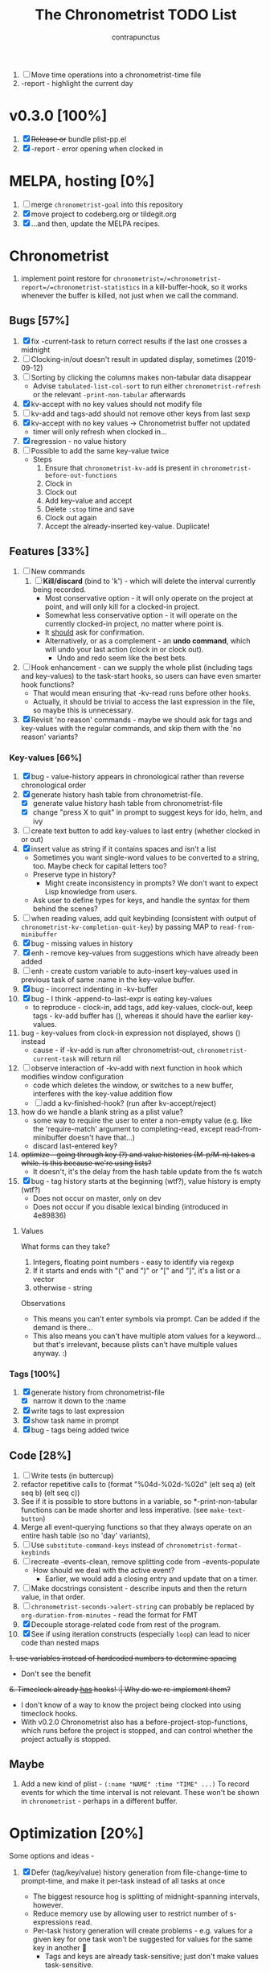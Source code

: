 #+TITLE: The Chronometrist TODO List
#+AUTHOR: contrapunctus

1. [-] Move time operations into a chronometrist-time file
2. -report - highlight the current day

* v0.3.0 [100%]
  1. [X] +Release or+ bundle plist-pp.el
  2. [X] -report - error opening when clocked in
* MELPA, hosting [0%]
1. [ ] merge =chronometrist-goal= into this repository
2. [X] move project to codeberg.org or tildegit.org
3. [X] ...and then, update the MELPA recipes.
* Chronometrist
1. implement point restore for =chronometrist=/=chronometrist-report=/=chronometrist-statistics= in a kill-buffer-hook, so it works whenever the buffer is killed, not just when we call the command.

** Bugs [57%]
   1. [X] fix -current-task to return correct results if the last one crosses a midnight
   2. [ ] Clocking-in/out doesn't result in updated display, sometimes (2019-09-12)
   3. [ ] Sorting by clicking the columns makes non-tabular data disappear
      * Advise ~tabulated-list-col-sort~ to run either ~chronometrist-refresh~ or the relevant ~-print-non-tabular~ afterwards
   4. [X] kv-accept with no key values should not modify file
   5. [ ] kv-add and tags-add should not remove other keys from last sexp
   6. [X] kv-accept with no key values -> Chronometrist buffer not updated
      * timer will only refresh when clocked in...
   7. [X] regression - no value history
   8. [ ] Possible to add the same key-value twice
      * Steps
        1. Ensure that =chronometrist-kv-add= is present in =chronometrist-before-out-functions=
        2. Clock in
        3. Clock out
        4. Add key-value and accept
        5. Delete =:stop= time and save
        6. Clock out again
        7. Accept the already-inserted key-value. Duplicate!
** Features [33%]
   1. [ ] New commands
      1. [ ] *Kill/discard* (bind to 'k') - which will delete the interval currently being recorded.
         - Most conservative option - it will only operate on the project at point, and will only kill for a clocked-in project.
         - Somewhat less conservative option - it will operate on the currently clocked-in project, no matter where point is.
         - It _should_ ask for confirmation.
         - Alternatively, or as a complement - an *undo command*, which will undo your last action (clock in or clock out).
           - Undo and redo seem like the best bets.
   2. [ ] Hook enhancement - can we supply the whole plist (including tags and key-values) to the task-start hooks, so users can have even smarter hook functions?
      * That would mean ensuring that -kv-read runs before other hooks.
      * Actually, it should be trivial to access the last expression in the file, so maybe this is unnecessary.
   3. [X] Revisit 'no reason' commands - maybe we should ask for tags and key-values with the regular commands, and skip them with the 'no reason' variants?
*** Key-values [66%]
    1. [X] bug - value-history appears in chronological rather than reverse chronological order
    2. [X] generate history hash table from chronometrist-file.
       * [X] generate value history hash table from chronometrist-file
       * [X] change "press X to quit" in prompt to suggest keys for ido, helm, and ivy
    3. [ ] create text button to add key-values to last entry (whether clocked in or out)
    4. [X] insert value as string if it contains spaces and isn't a list
       * Sometimes you want single-word values to be converted to a string, too. Maybe check for capital letters too?
       * Preserve type in history?
         * Might create inconsistency in prompts? We don't want to expect Lisp knowledge from users.
       * Ask user to define types for keys, and handle the syntax for them behind the scenes?
    5. [ ] when reading values, add quit keybinding (consistent with output of ~chronometrist-kv-completion-quit-key~) by passing MAP to ~read-from-minibuffer~
    6. [X] bug - missing values in history
    7. [X] enh - remove key-values from suggestions which have already been added
    8. [ ] enh - create custom variable to auto-insert key-values used in previous task of same :name in the key-value buffer.
    9. [X] bug - incorrect indenting in -kv-buffer
    10. [X] bug - I think -append-to-last-expr is eating key-values
        * to reproduce - clock-in, add tags, add key-values, clock-out, keep tags - kv-add buffer has (), whereas it should have the earlier key-values.
    11. bug - key-values from clock-in expression not displayed, shows () instead
        * cause - if -kv-add is run after chronometrist-out, ~chronometrist-current-task~ will return nil
    12. [ ] observe interaction of -kv-add with next function in hook which modifies window configuration
        * code which deletes the window, or switches to a new buffer, interferes with the key-value addition flow
        * [ ] add a kv-finished-hook? (run after kv-accept/reject)
    13. how do we handle a blank string as a plist value?
        * some way to require the user to enter a non-empty value (e.g. like the 'require-match' argument to completing-read, except read-from-minibuffer doesn't have that...)
        * discard last-entered key?
    14. +optimize - going through key (?) and value histories (M-p/M-n) takes a while. Is this because we're using lists?+
        * It doesn't, it's the delay from the hash table update from the fs watch
    15. [X] bug - tag history starts at the beginning (wtf?), value history is empty (wtf?)
        * Does not occur on master, only on dev
        * Does not occur if you disable lexical binding (introduced in 4e89836)
**** Values
     What forms can they take?
     1. Integers, floating point numbers - easy to identify via regexp
     2. If it starts and ends with "(" and ")" or "[" and "]", it's a list or a vector
     3. otherwise - string

     Observations
     * This means you can't enter symbols via prompt. Can be added if the demand is there...
     * This also means you can't have multiple atom values for a keyword...but that's irrelevant, because plists can't have multiple values anyway. :)

*** Tags [100%]
    1. [X] generate history from chronometrist-file
       * [X] narrow it down to the :name
    2. [X] write tags to last expression
    3. [X] show task name in prompt
    4. [X] bug - tags being added twice

** Code [28%]
   1. [-] Write tests (in buttercup)
   2. refactor repetitive calls to (format "%04d-%02d-%02d" (elt seq a) (elt seq b) (elt seq c))
   3. See if it is possible to store buttons in a variable, so *-print-non-tabular functions can be made shorter and less imperative. (see ~make-text-button~)
   4. Merge all event-querying functions so that they always operate on an entire hash table (so no 'day' variants),
   5. [ ] Use ~substitute-command-keys~ instead of ~chronometrist-format-keybinds~
   6. [ ] recreate -events-clean, remove splitting code from -events-populate
      * How should we deal with the active event?
        * Earlier, we would add a closing entry and update that on a timer.
   7. [ ] Make docstrings consistent - describe inputs and then the return value, in that order.
   8. [ ] ~chronometrist-seconds->alert-string~ can probably be replaced by ~org-duration-from-minutes~ - read the format for FMT
   9. [X] Decouple storage-related code from rest of the program.
   10. [X] See if using iteration constructs (especially ~loop~) can lead to nicer code than nested maps
   +1. use variables instead of hardcoded numbers to determine spacing+
      * Don't see the benefit
   +6. Timeclock already _has_ hooks! :| Why do we re-implement them?+
      - I don't know of a way to know the project being clocked into using timeclock hooks.
      - With v0.2.0 Chronometrist also has a before-project-stop-functions, which runs before the project is stopped, and can control whether the project actually is stopped.

** Maybe
1. Add a new kind of plist - =(:name "NAME" :time "TIME" ...)=
   To record events for which the time interval is not relevant. These won't be shown in =chronometrist= - perhaps in a different buffer.
* Optimization [20%]
Some options and ideas -
1. [X] Defer (tag/key/value) history generation from file-change-time to prompt-time, and make it per-task instead of all tasks at once
   * The biggest resource hog is splitting of midnight-spanning intervals, however.
   * Reduce memory use by allowing user to restrict number of s-expressions read.
   * Per-task history generation will create problems - e.g. values for a given key for one task won't be suggested for values for the same key in another 🤦
     + Tags and keys are already task-sensitive; just don't make values task-sensitive.
2. [X] Compare partial hashes of file to know what has changed - only update memory when necessary.
3. [ ] In-memory cache - don't store entire file into memory; instead, split midnight-spanning intervals just for the requested data.
   * Will increase load time for each forward/backward command in =chronometrist-report= and =chronometrist-statistics=
   * Will reduce memory used by =chronometrist-events=.
     + Further reductions can take place, if we automatically discard cache entries past a certain limit. (perhaps excluding data for the current day, week, or month)
4. [ ] Mix of 2 and 3 - in-memory cache with partial updates
5. [ ] Split and save midnight-spanning intervals to disk - remove the need for an in-memory version of data with split midnight-spanning intervals.
   * Least memory use?
   * Might make the file harder for a user to edit.
6. [ ] Save timestamps as UNIX epoch time.
   * Will (probably) greatly speed up time parsing and interval splitting.
   * Will greatly impede human editing of the file, too. 🤔
     + An editing UI could help - pretty sure every timestamp edit I've ever made has been for the last interval, or at most an interval in today's data.
       - The editing UI could have commands for next/previous interval; one could also have a command which, in the file, opens the plist at point for editing.
7. [ ] Use an SQL database instead of a text file. Assuming SQL can
   1. find the difference between ISO-8601 timestamps
   2. compare ISO-8601 timestamps, and
   3. do 1 and 2 faster than Elisp.
8. [ ] Change data structure - instead of storing each plist as-is, split each into two, one with the =:start= and one with the =:end=. Now we have the elegance of the one-plist-is-a-complete-interval schema in the file, and the ease and speed of detection of midnight spanning intervals in memory.

   So this
   : (:name "Task" ... :start "<timestamp>" :stop "<timestamp>")
   is stored in hash table values as
   #+BEGIN_SRC
   ((:name "Task" ... :start "<timestamp>")
    (:stop "<timestamp>")
    ...)
   #+END_SRC
9. [ ] Change file timestamp format to =("<iso-date>" "<iso-time>")=
10. [ ] Change file schema to be date-aware -
    #+BEGIN_SRC emacs-lisp
(:date "YYYY-MM-DD"
       (:name "task 1"
              ...
              :start "HH:MM:SSZ"
              :stop "HH:MM:SSZ")
       ...)
    #+END_SRC
    1. Users will have to be disciplined while editing, and ensure that events are split on day boundaries. If not, we will have to check each time the file changes, defeating the entire optimization.
       * Not quite - it's less work to test when the intervals are grouped by date.
11. Instead of storing plists in the file, persist the hash table itself.
    * Pros -
      + No more expensive operations on each startup (date checking, splitting of midnight spanning intervals).
      + May be easier to check for midnight-spanning intervals - plists are already grouped by date, just check the first and the last plist per date. Which means, if a user neglects to split a midnight-spanning interval, we can do it for them.
        - Make this checking - and also checking for ordering of keys and plists - a command which the user can run at will, rather than something being run automatically.
      + May reduce memory and disk use - hash table keys are already dates, so =:start= and =:stop= can just be ISO times rather than date-times.
      + When editing manually, the whole file can be reindented with a single =sp-indent-defun=.
      + Stored data can be modified by any Emacs Lisp functions rather than functions specific to our file format.
        - This could be achieved by #10 too, if we persist the hash table rather than adding expressions to the file.
    * Cons -
      1. Read syntax not portable to other dialects or languages, e.g. if one wants to make an Android frontend in LambdaNative (Gambit Scheme)
         * A language with reader macros, such as Common Lisp, might work.
         * Or, use #10.
      2. Slightly noisier syntax than plain plists.
      3. Opting to remove dates may make it difficult for users to recover from erroneous edits.
      4. Users cannot create comments within the hash table expression.
         * Use plist keys instead? 🤔
      5. May increase memory consumption. The entire hash table will be loaded into memory.
         * May not be an issue with #10. Easy to only load data from specific dates.

** Cache
   + Lessons from the parsimonious-reading branch - iterating =read= over the whole file is fast; splitting the intervals is not.
   + Things we need to read the whole file for - task list, tag/key/value history.
   + Fill =chronometrist-events= only as much as the buffer needing split intervals requires. e.g. for =chronometrist=, just a day; for =chronometrist-report=, a week; etc.
   + Anything requiring split intervals will first look in =chronometrist-events=, and if not found, will read from the file and update =chronometrist-events=.
   + When the file changes, use the file byte length and hash strategy described below to know whether to keep the cache.
   + Save cache to a file, so that event splitting is avoided by reading from that.
** Ideas to make -refresh-file faster
   1. Support multiple files, so we read and process lesser data when one of them changes.
   2. Make file writing async
   3. Don't refresh from file when clocking in.
   4. Only write to the file when Emacs is idle or being killed, and store data in memory (in the intervals hash table) in the meantime
   5. What if commands both write to the file /and/ add to the hash table, so we don't have to re-read the file and re-populate the table for commands? The expensive reading+parsing could be avoided for commands, and only take place for the user changing the file.
      * [X] jonasw - store length and hash of previous file, see if the new file has the same hash until old-length bytes.
        * Rather than storing and hashing the full length, we could do it until (before) the last s-expression (or last N s-expressions?). That way, we know if the last expression (or last N expressions) have changed.
          * Or even the first expression of the current date. That way, we just re-read the intervals for today. Because chronometrist-events uses dates as keys, it's easy to work on the basis of dates.
   6. [ ] Don't generate tag/keyword/value history from the entire log, just from the last N days (where N is user-customizable).
   7. [ ] Just why are we reading the whole file? ~chronometrist~ should not read more than a day; ~chronometrist-report~ should not read more than a week at a time, and so on. Make a branch which works on this logic, see if it is faster.
** Clocking in/out might be too slow for my liking

* Certain
1. [ ] statistics UI for arbitrary queries
   * user provides a predicate
   * we show buffer with
     + matched unique tag groups, and sparklines for time spent on each
     + matched key-values, and sparklines for time spent on each
** plist-pp [66%]
1. [X] plist-pp - work recursively for plist/alist values
2. [ ] Fix alignment of alist dots
   * While also handling alist members which are proper lists
3. [X] Add variable (to chronometrist-sexp.el) to set pretty-printing function. Default to ppp.el if found, fallback to internal Emacs pretty printer, and let users set their own pretty printing function.

** Bugs [33%]
1. [ ] With tags and key-value query functions in before-out-functions, clock in Task A -> clock in Task B -> prompted for tags and key values for Task A, add some -> they get added to Task B 😱
2. [ ] I clocked into a task -
   #+BEGIN_SRC
   (:name  "Arrangement/new edition"
    :tags  (new edition)
    :start "2020-08-17T00:33:24+0530")
   #+END_SRC
   I added some key values to it. What it should have looked like -
   #+BEGIN_SRC
   (:name     "Arrangement/new edition"
    :tags     (new edition)
    :composer "Schubert, Franz"
    :song     "Die schöne Müllerin"
    :start    "2020-08-17T00:33:24+0530"
    :stop     "2020-08-17T01:22:40+0530")
   #+END_SRC
   What it actually looked like -
   #+BEGIN_SRC
   (:name     "Arrangement/new edition"
    :tags     (new edition)
    :composer "Schubert, Franz"
    :song     "Die schöne Müllerin"
    :start    "2020-08-17T00:33:24+0530"
   ...)
   #+END_SRC
   And of course, that results in an error trying to process it.
3. [X] When you enter a list containing a string - e.g.
   : ("foo" (1 . "bar"))
   as a value, when suggested in the history it is presented rather differently -
   : (foo (1 . bar))
   Yikes!
4. [ ] Midnight spanning intervals currently display the full time when clocked out. e.g. this...
   #+BEGIN_SRC
   (:name      "Programming"
    :start     "2020-12-22T23:01:00+0530"
    :stop      "2020-12-23T00:54:52+0530")
   #+END_SRC
   ...is displayed as 1:53:52 (rather than 00:54:52) after clocking out. :\

** chronometrist [18%]
1. [ ] Add =:stop= time when we call =chronometrist-kv-accept=, not when we quit the key-value prompt with a blank input.
   * It might be nice to be able to quit =chronometrist-kv-add= with C-g instead, actually.
     + =C-g= stops execution of =chronometrist-run-functions-and-clock-in=/=chronometrist-run-functions-and-clock-out=, so they can't reach the calls for =chronometrist-in=/=chronometrist-out=.

       We can make the clock-in/out happen in an =unwind-protect=, but that means clock-in/out /always/ takes place, e.g. even when a function asks if you'd really like to clock out (like the Magit commit prompt example does), and you respond with "no".
       - What if we call =chronometrist-before-out-functions= with =run-hook-with-args= like all other hooks, so it runs all functions unconditionally and any function wishing to abort clocking in/out can use catch/throw?

         =chronometrist-kv-add= could quit nonlocally when the user enters a blank input (or hits C-g? Maybe by using =unwind-protect=?), cancelling the clock in/out, and thereby letting =chronometrist-kv-accept= resume clock in/out. (It can determine whether to clock in or out using =chronometrist-current-task=)
2. [ ] Implement undo/redo by running undo-tree commands on chronometrist.sexp
   * [ ] Possibly show what changes would be made, and prompt the user to confirm it.
   * How will this work with the SQLite backend? Rollbacks?
   * It might be easier to just have a 'remove last interval' (the operation I use undo for most often), so we don't reimplement an undo for SQLite.
3. [X] Enhanced tag/key-value prompt - before asking for tags/key-values, if the last occurence of task had tags/key-values, ask if they should be reused. y - yes, n - no (continue to usual prompts).
   * [X] Show what those tags/key-values are, so the user knows what will be added.
4. [X] =chronometrist-details=
   * "Explain" command - show intervals for task today
   * "Day summary" - for users who use the "reason" feature to note the specifics of their actual work. Combine the reasons together to create a descriptive overview of the work done in the day.
5. [ ] Switch #4 between intervals and tag-combination breakdown
6. [ ] Magit/other VCS integration
   * [ ] Add support for using key-values to point to a commit (commit hash + repo path?)
     + Need some way to extend the key-value prompt, so we can provide completion for commit hashes + commit messages...
   * [ ] Add command to open the commit associated with the interval in Magit
   * [ ] Make a user-customizable alist of project names and repo locations (local or remote), so shorter project names can be used instead of repo locations, saving space and reducing duplication.
7. [ ] key-values - make detection of Lisp values more robust.
   * If the input string can be read in a single call to =read=, treat it as an s-expression; else, use the current heuristics.
8. [ ] key-values - create transformer for key-values, to be run before they are added to the file. This will allow users to do cool things like sorting the key-values.
9. [ ] *Convert* current interval - change the =:name= of the currently clocked-in interval. Tags and key-values may be re-queried. Clock-in hook functions will be run again with the new task as the argument.
10. [ ] *Rename* a project (updating all records)
11. [ ] *Delete* a project (erasing all records)
12. [ ] *Hide* a project (don't show it in any Chronometrist-* buffer, effectively deleting it non-destructively)
13. [ ] *Reset* current interval - update the =:start= time to the current time.
14. [X] Alternative query function for tags and key-values - a single query. Either with tags and key-values as a single plist, or something like the multi-field query-replace prompt.
15. [ ] Customizable field widths
16. [ ] Ask existing users if they'd like to have a prop line added to =chronometrist-file=
    * check if =chronometrist-sexp-mode= is active in the buffer
    * offer to never ask again
16. Show details for time spent on a project when clicking on a non-zero "time spent" field (in both Chronometrist and Chronometrist-Report buffers).

** chronometrist-report [0%]
1. [ ] Show week counter and max weeks; don't scroll past first/last weeks
2. [ ] Highlight column of current day
3. [ ] narrow to specific project(s)
4. [ ] Jump to beginning/end of data (keys B/F)
5. [ ] "Explain" command - show tag-combination-based breakdown

** Code quality [25%]
1. [ ] Remove duplication between =chronometrist-toggle-task= and =chronometrist-toggle-task-button=
2. [ ] Make functions more test-friendly. Quite a few can get away with returning values instead of writing to a file - this will make it easier to test them. Other functions can handle the file operations for them.
3. [ ] Rewrite using cl-loop
   1. [ ] =chronometrist-statistics-rows-internal=
   2. [ ] =chronometrist-statistics-count-active-days=
4. [ ] Write integration tests using ecukes.
   1. Some feature definitions already exist in features/, write step definitions for them.
5. [X] Remove duplication - the three =chronometrist-*-history-populate= functions
6. [ ] Remove duplication - extracting user key-values from a plist seems to be a common operation.
7. [X] Extensions - redesign =chronometrist= such that it does not need to check for the availability of extensions (such as =chronometrist-goal=)
   * Could make two "transformer lists" - =chronometrist-list-format-transformers= and =chronometrist-entry-transformers=.

     The former would be called before =tabulated-list-format= is set. The latter would be called by =chronometrist-entries=, with each individual entry as an argument.

     =chronometrist-goal= will simply added a function to each of those.
   * Actually, are transformers really necessary? It could be done with a function inserted by =chronometrist-goal= into =chronometrist-mode-hook=. The function itself would become a little more complex, but it would remove the two transformer lists + the =call-transformers= dependency from the code. =chronometrist-mode-hook= is required either way, to set up =chronometrist-goal=.
     + Turns out, they are. We set =tabulated-list-entries= to a function. To modify the value, we must hook into that function in some way. =tabulated-list-format= could be modified in a regular hook, but it feels more consistent to make it a transformer too 🤔
8. [ ] Ugly code - =chronometrist-print-non-tabular=; =insert-text-button= can be replaced with =make-text-button=

** Documentation [0%]
1. [ ] Move usage and customization sections to manual.org
   (The user may not see the README, if they are installing from MELPA.)
   1. [ ] convert README to Org
   2. [ ] transclude these sections from the manual to the readme
2. [ ] Make Texinfo documentation
   + [ ] setup auto-export of Org to texinfo - git pre-commit hook?
3. [ ] Link identifiers in manual.org to the source.
   * [ ] For HTML export, link to GitHub using line number anchors.
   * [ ] Try to make describe-function/helpful-at-point work with Org ~inline~ =code= syntax. Then we won't need to make links.
     * Incidentally, a link like =[[elisp:(describe-function 'file-notify-add-watch)][file-notify-add-watch]]=...
       1. if opened from an Org buffer, shows the return value in the echo area, which is ugly
       2. is exported to Info as
          : ‘file-notify-add-watch’ ((describe-function 'file-notify-add-watch))
          ...yuck :\
   * Currently using file: links with text search - =[file:../elisp/file.el::defun identifier (]=, =[file:../elisp/file.el::defvar identifier (]=, etc.
4. [ ] Fix heading link to "midnight-spanning intervals" - jumps to the correct heading in HTML export, but jumps to its own self in Org mode.
5. [ ] Figure out some way to hide package prefixes in identifiers in Org mode (without actually affecting the contents, a la nameless-mode)

** UX [30%]
   1. [X] Optimization - (jonasw) store length and hash of previous file, see if the new file has the same hash until old-length bytes.
      * [X] Check for type of change to file
        + [X] Handle last expression being removed
      * [X] Implement optimized operations
      * [X] BUG - if something was removed from the last expression (thereby decreasing the length of the file), =chronometrist-file-change-type= returns =t= instead of =:last=
      * [X] BUG - args out of range error when last plist is removed
   2. [X] Optimization - generate history before querying, not when the file changes.
   3. [ ] Don't suggest nil when asking for first project on first run
   4. [ ] When starting a project with time of "-" (i.e. not worked on today until now), immediately set time to 0 instead of waiting for the first timer refresh
   5. [ ] Mouse commands should work only on buttons.
   6. [X] Button actions should accept prefix arguments and behave exactly like their keyboard counterparts.
   7. [ ] mouse-3 should clock-out without asking for reason.
   8. [ ] Some way to ask for the reason just before starting a project. Even when clocking out, the reason is asked /before/ clocking out, which adds time to the project.
   9. [ ] Allow calling chronometrist-in/out from anywhere-within-Emacs (a la timeclock) as well as from the chronometrist buffer.
   10. [ ] =chronometrist-timer= - if =chronometrist-file= is being edited (buffer exists and modified), don't refresh - this will (hopefully) prevent Emacs from going crazy with errors in trying to parse malformed data.

* Maybe
** New features [14%]
1. [ ] Interact with Chronometrist from phone, tablet, or smart watches. (Help needed, I'm a total strange to mobile development and don't own any wearables.)
2. [ ] Some way to use markup (Markdown, Org, etc) for certain plist values.

   Implementation ideas -
   * A list of keys whose values are to be edited in a user-specified major mode.
     + Multiple windows - instead of a single key-value buffer, we'll have multiple buffers in multiple visible windows, somewhat like =ediff=. The =accept= command will use the data from all involved buffers.
       - The buffer and window will be created when a keyword associated with that mode is selected at the prompt.
     + Alternatively, the whole plist goes into a single buffer of the markup's major mode - the markup bits as markup, the rest of the plist in a code block 🤷‍
     + poly-mode to mix different modes
     + see [[info:elisp#Swapping Text][swapping text]]
   * "Input frontends" - a way to represent s-expressions as Markdown, Org, etc, so the entire plist can be edited in that mode. As a side-effect, this will permit use of Markdown, Org, etc in keyword-values - e.g. to use markup in comments or notes.
   * A binding in the key-value buffer, which will insert the string at point in a buffer of a certain mode.
3. [ ] /Task List/ - a custom variable containing a list of tasks
   #+BEGIN_SRC emacs-lisp
   ("A Task Name"
    ("Another Task Name" :key-prompt nil)
    ...)
   #+END_SRC

   Elements can be
   1. the task name as a string
   2. a list, with the first element being the task name as a string, followed by keyword-value pairs

   Keywords can be
   1. +=:tag-prompt=, =:key-prompt= - values can be nil, t (the default), or a function. If nil, don't ask for tags/keys for this task. If t, ask for tags/keys for this task using =chronometrist-tags-add=/=chronometrist-key-add=. If it's a function, use that as the prompt.+
      * Tags and key-values are optional extensions; we don't want Chronometrist to know about them.
        + Well, even with this style of configuration, Chronometrist doesn't necessarily have to...it could use the fields it knows about, ignoring the rest; the extensions could check for the fields they know about.
      * Instead of setting the prompt function, set hooks (=chronometrist-before-in-functions=/=chronometrist-after-in-functions=/=chronometrist-before-out-functions=/=chronometrist-after-out-functions=) per-task. This is preferable, because if you define a custom prompt function, you probably also want to remove certain functions coming earlier in the hook, such as =chronometrist-skip-query-prompt=, for that task.
   2. =:hide= - values can be nil (the default) or t - if t, hide this task from being displayed in =chronometrist=/=chronometrist-report=/=chronometrist-statistics= buffers. (effectively a non-destructive deletion of all intervals of the task)
   3. =:goal=
   4. =:priority= - task priority; could narrow/filter tasks by priority
      * isn't this similar to =:hide=, though?

   Useful for
   1. Adding tasks without clocking into them (the list is stored in a separate file)
   2. Not asking for tags and/or key-values for a particular task, or having a special behaviour for a task. (e.g. some tasks I use follow certain patterns, which I'd like to automate away)
   3. defining goals (subsume =chronometrist-goal-list=), priorities, etc
4. [ ] Completion for sub-plists - if the value of a user keyword-value pair is itself a plist, can we reuse the keyword-value prompt for it? 🤔
   * Maybe generate the completion hash table when the plist is created, since this is likely to be less-used.
5. [ ] Create a debug mode
6. [ ] Create a verification command to test =chronometrist-file= for errors.
7. [X] Display task's weekly progress using ASCII/sparklines
   * Extension to add new column in =chronometrist= buffer
   * without goals - show dashes for days on which task was not touched, x for days on which it was done. e.g.
     + =- x x x - - *= means today is a Saturday, that I did the task on three days (Mo, Tu, We), and that I'm doing it right now.
     + =- x -= shows that today is a Tuesday and I did it on Monday, but not Sunday or (so far) today.
   * with goals - use sparklines to show how much of the goal was met
     + or, without goals - use sparklines as percent of maximum time spent on that task this week

** UX [0%]
1. [ ] Provide a command which tries to auto-configure Chronometrist keys in a way which is consistent with the user's other keymaps.
2. [ ] Do basic checks on values of all customizable variables when they are changed by the user, and provide meaningful errors if they can't be used by the program.
3. [ ] Task-sensitive value suggestions - if you use the key =:key= for two different tasks, and don't want the values for =:key= in one task being suggested for =:key= in another...
   * The problem is that sometimes you /do/ want that, and changing it can lead to duplication of user effort.
   * Maybe make it a switch, enabled by default.
   * ...or a list of keys to exclude from task-sensitivity?
     + So =chronometrist-value-history= will have =("task" . "key")= as hash key and =("value" ...)= as hash value. Keys which are present in the 'blacklist' are stored the same way as now - ="key"= as hash key, =("value" ...)= as hash value.
   * Can we figure it out automatically, without requiring configuration? 🤔
   * Maybe suggest values for the current task first, and only after that for other tasks? Solves the problem of 'mixed up' value histories, removes the need for a switch to turn it off/have the user configure a blacklist of keys...
4. [ ] Tag-sensitive key suggestions, tag-sensitive value suggestions...?
   * Might complicate things quite a bit.
   * Lack of task-sensitive value suggestions (#3) is an inconsistency, because tags and keys are already task-sensitive. From that perspective, tag-sensitive key and value suggestions are a whole new can of worms.
5. Change precision of timestamps from seconds to minutes. (like Org)
6. Use =make-thread= in v26 or the emacs-async library for =chronometrist-entries=/=chronometrist-report-entries=
7. Some way to update buffers every second without making Emacs unusable. (impossible?)

** chronometrist-report [0%]
1. [ ] Add support for other locale weeks/weekday names
2. narrow to specific task - average time spent in $TIMEPERIOD, average days worked on in $TIMEPERIOD, current/longest/last streak, % of $TIMEPERIOD, % of active (tracked) time in $TIMEPERIOD, ...
3. general - most productive $TIMEPERIOD, GitHub-style work heatmap calendar, ...
4. press 1 for weekly stats, 2 for monthly, 3 for yearly

** chronometrist-goals [0%]
1. [ ] Colorize times in Chronometrist buffer
   - untouched project with target defined - red
   - target ±5 minutes - green
   - target*2 and above - red
* documentation discoverability                                         :doc:
Ensure that the user manual is easily discoverable.

#+BEGIN_QUOTE
[2021-06-02 13:49:41] rnkn: contrapunctus: have a menu item that opens the org file \\
[2021-06-02 13:50:49] contrapunctus: rnkn: hm, okay, I'll look into that...any others, for those who always have menus disabled? \\
[2021-06-02 13:51:43] rgr: why are you shipping as an org and not an info? Not that I have any skin in the game. But just link it in your mode/function docstring maybe. \\
[2021-06-02 13:52:15] rnkn: not the docstring \\
[2021-06-02 13:52:24] rnkn: use the :link keyword for the defgroup \\
[2021-06-02 13:53:22] rnkn: `:link '(file-link FILE)' \\
[2021-06-02 13:53:35] contrapunctus: rgr: Org [...] can do a ton more stuff than [the] info [viewer]. To the point that even HTML export (even with infojs) would be a disgrace to the file ;) \\
[2021-06-02 13:53:37] rnkn: although you will probably need a function link instead to find the org file \\
[2021-06-02 13:54:30] contrapunctus: Although I guess the manual.org does not really need those fancy features...info export could work for it. \\
#+END_QUOTE
* macro for extensions                                       :code:extension:
<2021-06-07T16:33:54+0530>
A macro to create new columns for Chronometrist.

Extension writer specifies
+ extension name
+ the new schema entry (an element suitable for =tabulated-list-format=)
+ the position of your new column in the schema (but what if the user fiddles with the hooks?)
+ a function to emit a single cell of your column; it is called with a single row of table data
+ (optional) =:setup= and =:teardown= forms, and (optionally) addendums to the docstrings created for the functions which will be created for them

Macro creates
+ =EXTENSION-minor-mode=
+ =EXTENSION= custom group and =EXTENSION-cell-function= custom variable (with your provided function as the default value)
+ the appropriate =EXTENSION-row-transformer= and =EXTENSION-schema-transformer= functions; the former calls =EXTENSION-cell-function= and inserts the string into the specified position in each row
+ =EXTENSION-setup= and =EXTENSION-teardown= functions, which
  - add/remove the generated =EXTENSION-row-transformer= and =EXTENSION-schema-transformer= functions to =chronometrist-row-transformers= and =chronometrist-schema-transformers=, and
  - run the =:setup= and =:teardown= forms if supplied.

Benefits -
+ reduced duplication
+ easier creation of such extensions
+ users can easily replace the function used to generate the cells, without having to deal with how the string is inserted into the row specifier.

Current uses -
1. =chronometrist-goal=
2. =chronometrist-spark=

* macro for frontends                                                  :code:
<2021-06-26T08:49:25+0530>
A macro to create Chronometrist frontends (based on =tabulated-list-mode=). If implemented, would shorten code for all four existing and two planned frontends.

Programmer specifies -
1. frontend command name (a symbol)
2. name (string, passed to =define-derived-mode=)
3. rows function
4. schema value
5. name of buffer created by command

Macro creates -
1. =frontend= interactive command, which behaves like a toggle
2. function =frontend-rows=
3. custom variables =frontend-schema=, =frontend-row-transformers=, =frontend-schema-transformers=, =frontend-buffer-name=

* unified format-duration function                       :code:customization:
<2021-06-08T11:17:54+0530>

Currently we have at least three ways of displaying durations - ="HH:MM:SS"= , ="XhYm"= , and =X hour(s), Y minutes(s)"= . Make a single function similar to =format-time-string=, but for durations. =ts-human-format-duration= from =ts.el= is not nearly as flexible as I'd like. When completed, we can have a single custom variable accepting a format string, which can be used to customize display of durations for the entire application at once.

+ user provides a duration (in seconds), a format string, and an optional separator string
+ ="%y"= , ="%o"= , ="%w"= , ="%d"= , ="%h"= , ="%m"= , ="%s"= - years (365 days), months (30 days? 4 weeks?), weeks, days, hours, minutes, seconds
+ ="%Y"= , ="%O"= , ="%W"= , ="%D"= , ="%H"= , ="%M"= , ="%S"= - same as above, but with string units, e.g. ="hour(s)"= , ="minute(s)"= , and ="second(s)"=
  - if the unit is >1, plurals are used
  - separator can be specified like this - ="%<SEP><CODE>"= , e.g. ="%-T"=; only entered if there is a value present to the left; if unspecified, it is a space
+ if the value is 0, the value and the unit are ignored even if provided in the input string
+ optional separator string is interspersed between each value

Examples
+ =(chronometrist-format-duration "%ss"   1)= => ="1s"=
+ =(chronometrist-format-duration "%S"    1)= => ="1 second"=
+ =(chronometrist-format-duration "%S"    5)= => ="5 seconds"=
+ =(chronometrist-format-duration "%M %S" 5)= => ="5 seconds"=
+ =(chronometrist-format-duration "%M %S" 60)= => ="1 minute"=
+ =(chronometrist-format-duration "%M %S" 125)= => ="2 minutes, 5 seconds"=
+ [[https://en.wikipedia.org/wiki/ISO_8601#Durations][ISO-8601]] -
#+BEGIN_SRC emacs-lisp :tangle no :load no
  (chronometrist-format-duration "P%yY%oM%wW%dDT%hH%mM%sS"
                     (+ (* 365 24 3600)
                        (* 30 24 3600)
                        (* 7 24 3600)
                        (* 24 3600)
                        (* 10 3600)
                        (* 10 60)
                        10)) ;; => "P1Y1M1W1DT10H10M10S"
#+END_SRC

Alternative syntax
+ large units are capitals - ="Y"= , ="M"= , ="W"= , ="D"=
+ small units are lower-case - ="h"= , ="m"=, ="s"=
+ to display only values, use ="%<code>"=
+ to display long units, use ="~[<separator>]<code>"=

* DONE error - =min= called with nil                              :spark:bug:
<2021-06-11T03:44:17+0530>
1. clock in
2. change =:start= of active interval to another time on the same date
3. error

#+BEGIN_SRC emacs-lisp :tangle no :load no
Debugger entered--Lisp error: (wrong-number-of-arguments #<subr min> 0)
  min()
  apply(min nil)
  (format "(%sm~%sm)" (apply #'min durations-nonzero) (apply #'max duration-minutes))
  (if (= 1 (length durations-nonzero)) (format "(%sm)" (apply #'max duration-minutes)) (format "(%sm~%sm)" (apply #'min durations-nonzero) (apply #'max duration-minutes)))
  (let* ((duration-minutes (mapcar #'(lambda (it) (ignore it) (/ it 60)) durations)) (durations-nonzero (seq-remove #'zerop duration-minutes))) (if (= 1 (length durations-nonzero)) (format "(%sm)" (apply #'max duration-minutes)) (format "(%sm~%sm)" (apply #'min durations-nonzero) (apply #'max duration-minutes))))
  chronometrist-spark-range((0 0 0 0 0 0 0 0 0 0 0 0 0 0 0 0 0 0 0 0 0 0 0 0 0 0 0 1) t)
  (format "%s %s" (spark durations) (chronometrist-spark-range durations active-p))
  (if (and active-p chronometrist-spark-show-range) (format "%s %s" (spark durations) (chronometrist-spark-range durations active-p)) (format "%s" (spark durations)))
  (let* ((today (ts-now)) (duration nil) (active-p nil) (day (- (- chronometrist-spark-length 1))) (durations nil)) (while (<= day 0) (setq durations (nconc durations (list (setq duration (chronometrist-task-time-one-day task (ts-adjust ... day today)))))) (if (not (= 0 duration)) (progn (setq active-p t))) (setq day (+ day 1))) (if (and active-p chronometrist-spark-show-range) (format "%s %s" (spark durations) (chronometrist-spark-range durations active-p)) (format "%s" (spark durations))))
  (let* ((--dash-source-12-- row) (task (car-safe (prog1 --dash-source-12-- (setq --dash-source-12-- (cdr --dash-source-12--))))) (vector (car --dash-source-12--)) (sparkline (let* ((today (ts-now)) (duration nil) (active-p nil) (day (- (- chronometrist-spark-length 1))) (durations nil)) (while (<= day 0) (setq durations (nconc durations (list ...))) (if (not (= 0 duration)) (progn (setq active-p t))) (setq day (+ day 1))) (if (and active-p chronometrist-spark-show-range) (format "%s %s" (spark durations) (chronometrist-spark-range durations active-p)) (format "%s" (spark durations)))))) (list task (vconcat vector (vector sparkline))))
  chronometrist-spark-row-transformer(("Performance" ["14" ("Performance" action chronometrist-toggle-task-button follow-link t) "       1" "       1"]))
  funcall(chronometrist-spark-row-transformer ("Performance" ["14" ("Performance" action chronometrist-toggle-task-button follow-link t) "       1" "       1"]))
  (setq arg (funcall fn arg))
  (let ((fn (car --dolist-tail--))) (setq arg (funcall fn arg)) (setq --dolist-tail-- (cdr --dolist-tail--)))
  (while --dolist-tail-- (let ((fn (car --dolist-tail--))) (setq arg (funcall fn arg)) (setq --dolist-tail-- (cdr --dolist-tail--))))
  (let ((--dolist-tail-- transformers)) (while --dolist-tail-- (let ((fn (car --dolist-tail--))) (setq arg (funcall fn arg)) (setq --dolist-tail-- (cdr --dolist-tail--)))) arg)
  (if transformers (let ((--dolist-tail-- transformers)) (while --dolist-tail-- (let ((fn (car --dolist-tail--))) (setq arg (funcall fn arg)) (setq --dolist-tail-- (cdr --dolist-tail--)))) arg) arg)
  chronometrist-run-transformers((chronometrist-spark-row-transformer chronometrist-goal-row-transformer) ("Performance" ["14" ("Performance" action chronometrist-toggle-task-button follow-link t) "       1" "       1"]))
  (let ((it (list task it))) (chronometrist-run-transformers chronometrist-row-transformers it))
  (let ((it (vector index task-button task-time indicator))) (let ((it (list task it))) (chronometrist-run-transformers chronometrist-row-transformers it)))
  (let* ((index (number-to-string index)) (task-button (cons task '(action chronometrist-toggle-task-button follow-link t))) (task-time (chronometrist-format-duration (chronometrist-task-time-one-day task))) (indicator (if (chronometrist-task-active\? task) (chronometrist-activity-indicator) ""))) (let ((it (vector index task-button task-time indicator))) (let ((it (list task it))) (chronometrist-run-transformers chronometrist-row-transformers it))))
  (cons (let* ((index (number-to-string index)) (task-button (cons task '(action chronometrist-toggle-task-button follow-link t))) (task-time (chronometrist-format-duration (chronometrist-task-time-one-day task))) (indicator (if (chronometrist-task-active\? task) (chronometrist-activity-indicator) ""))) (let ((it (vector index task-button task-time indicator))) (let ((it (list task it))) (chronometrist-run-transformers chronometrist-row-transformers it)))) --cl-var--)
  (setq --cl-var-- (cons (let* ((index (number-to-string index)) (task-button (cons task '(action chronometrist-toggle-task-button follow-link t))) (task-time (chronometrist-format-duration (chronometrist-task-time-one-day task))) (indicator (if (chronometrist-task-active\? task) (chronometrist-activity-indicator) ""))) (let ((it (vector index task-button task-time indicator))) (let ((it (list task it))) (chronometrist-run-transformers chronometrist-row-transformers it)))) --cl-var--))
  (while (consp --cl-var--) (setq task (car --cl-var--)) (setq --cl-var-- (cons (let* ((index (number-to-string index)) (task-button (cons task '...)) (task-time (chronometrist-format-duration (chronometrist-task-time-one-day task))) (indicator (if (chronometrist-task-active\? task) (chronometrist-activity-indicator) ""))) (let ((it (vector index task-button task-time indicator))) (let ((it ...)) (chronometrist-run-transformers chronometrist-row-transformers it)))) --cl-var--)) (setq index (1+ index)) (setq --cl-var-- (cdr --cl-var--)))
  (let* ((index 1) (--cl-var-- (-sort #'string-lessp chronometrist-task-list)) (task nil) (--cl-var-- nil)) (while (consp --cl-var--) (setq task (car --cl-var--)) (setq --cl-var-- (cons (let* ((index (number-to-string index)) (task-button (cons task ...)) (task-time (chronometrist-format-duration ...)) (indicator (if ... ... ""))) (let ((it ...)) (let (...) (chronometrist-run-transformers chronometrist-row-transformers it)))) --cl-var--)) (setq index (1+ index)) (setq --cl-var-- (cdr --cl-var--))) (nreverse --cl-var--))
  chronometrist-rows()
  #f(compiled-function (&optional remember-pos update) "Populate the current Tabulated List mode buffer.\nThis sorts the `tabulated-list-entries' list if sorting is\nspecified by `tabulated-list-sort-key'.  It then erases the\nbuffer and inserts the entries with `tabulated-list-printer'.\n\nOptional argument REMEMBER-POS, if non-nil, means to move point\nto the entry with the same ID element as the current line and\nrecenter window line accordingly.\n\nNon-nil UPDATE argument means to use an alternative printing\nmethod which is faster if most entries haven't changed since the\nlast print.  The only difference in outcome is that tags will not\nbe removed from entries that haven't changed (see\n`tabulated-list-put-tag').  Don't use this immediately after\nchanging `tabulated-list-sort-key'." #<bytecode 0x1fdbee9d8f65>)(t nil)
  ad-Advice-tabulated-list-print(#f(compiled-function (&optional remember-pos update) "Populate the current Tabulated List mode buffer.\nThis sorts the `tabulated-list-entries' list if sorting is\nspecified by `tabulated-list-sort-key'.  It then erases the\nbuffer and inserts the entries with `tabulated-list-printer'.\n\nOptional argument REMEMBER-POS, if non-nil, means to move point\nto the entry with the same ID element as the current line and\nrecenter window line accordingly.\n\nNon-nil UPDATE argument means to use an alternative printing\nmethod which is faster if most entries haven't changed since the\nlast print.  The only difference in outcome is that tags will not\nbe removed from entries that haven't changed (see\n`tabulated-list-put-tag').  Don't use this immediately after\nchanging `tabulated-list-sort-key'." #<bytecode 0x1fdbee9d8f65>) t nil)
  apply(ad-Advice-tabulated-list-print #f(compiled-function (&optional remember-pos update) "Populate the current Tabulated List mode buffer.\nThis sorts the `tabulated-list-entries' list if sorting is\nspecified by `tabulated-list-sort-key'.  It then erases the\nbuffer and inserts the entries with `tabulated-list-printer'.\n\nOptional argument REMEMBER-POS, if non-nil, means to move point\nto the entry with the same ID element as the current line and\nrecenter window line accordingly.\n\nNon-nil UPDATE argument means to use an alternative printing\nmethod which is faster if most entries haven't changed since the\nlast print.  The only difference in outcome is that tags will not\nbe removed from entries that haven't changed (see\n`tabulated-list-put-tag').  Don't use this immediately after\nchanging `tabulated-list-sort-key'." #<bytecode 0x1fdbee9d8f65>) (t nil))
  tabulated-list-print(t nil)
  (save-current-buffer (set-buffer chronometrist-buffer-name) (tabulated-list-print t nil) (chronometrist-print-non-tabular) (chronometrist-maybe-start-timer) (set-window-point window point))
  (progn (save-current-buffer (set-buffer chronometrist-buffer-name) (tabulated-list-print t nil) (chronometrist-print-non-tabular) (chronometrist-maybe-start-timer) (set-window-point window point)))
  (if window (progn (save-current-buffer (set-buffer chronometrist-buffer-name) (tabulated-list-print t nil) (chronometrist-print-non-tabular) (chronometrist-maybe-start-timer) (set-window-point window point))))
  (let* ((window (get-buffer-window chronometrist-buffer-name t)) (point (window-point window))) (if window (progn (save-current-buffer (set-buffer chronometrist-buffer-name) (tabulated-list-print t nil) (chronometrist-print-non-tabular) (chronometrist-maybe-start-timer) (set-window-point window point)))))
  chronometrist-refresh()
  (let* ((--dash-source-6-- fs-event) (descriptor (car-safe (prog1 --dash-source-6-- (setq --dash-source-6-- (cdr --dash-source-6--))))) (action (car-safe (prog1 --dash-source-6-- (setq --dash-source-6-- (cdr --dash-source-6--))))) (_ (car (cdr --dash-source-6--))) (change (if chronometrist--file-state (progn (chronometrist-file-change-type chronometrist--file-state)))) (reset-watch (or (eq action 'deleted) (eq action 'renamed)))) (cond ((or reset-watch (not chronometrist--file-state) (eq change t)) (if reset-watch (progn (file-notify-rm-watch chronometrist--fs-watch) (setq chronometrist--fs-watch nil chronometrist--file-state nil))) (chronometrist-events-populate) (chronometrist-reset-task-list)) (chronometrist--file-state (let* ((old-task (plist-get (chronometrist-events-last) :name)) (new-task (plist-get (chronometrist-sexp-last) :name))) (cond ((eq change :append) (chronometrist-events-update (chronometrist-sexp-last)) (chronometrist-add-to-task-list new-task)) ((eq change :modify) (chronometrist-events-update (chronometrist-sexp-last) t) (chronometrist-remove-from-task-list old-task) (chronometrist-add-to-task-list new-task)) ((eq change :remove) (let (...) (chronometrist-remove-from-task-list old-task) (let ... ...))) ((null change) nil) (t nil))))) (setq chronometrist--file-state (list :last (chronometrist-file-hash :before-last nil) :rest (chronometrist-file-hash nil :before-last t))) (chronometrist-refresh))
  chronometrist-refresh-file(((1 . 1) changed "/home/anon/.emacs.d/chronometrist.sexp"))
  file-notify--call-handler(#s(file-notify--watch :directory "/home/anon/.emacs.d" :filename "chronometrist.sexp" :callback chronometrist-refresh-file) (1 . 1) changed "/home/anon/.emacs.d/chronometrist.sexp" nil)
  file-notify--handle-event((1 . 1) (changed) "chronometrist.sexp" 0)
  file-notify--callback-inotify(((1 . 1) (modify) "chronometrist.sexp" 0))
  file-notify-handle-event((file-notify ((1 . 1) (modify) "chronometrist.sexp" 0) file-notify--callback-inotify))
  funcall-interactively(file-notify-handle-event (file-notify ((1 . 1) (modify) "chronometrist.sexp" 0) file-notify--callback-inotify))
  call-interactively(file-notify-handle-event nil [(file-notify ((1 . 1) (modify) "chronometrist.sexp" 0) file-notify--callback-inotify)])
  command-execute(file-notify-handle-event nil [(file-notify ((1 . 1) (modify) "chronometrist.sexp" 0) file-notify--callback-inotify)] t)
#+END_SRC

* STARTED discoverability and mouse-accessibility of commands [33%]      :ux:
<2021-06-15T16:18:49+0530>
Goals
1. discoverability of commands
2. discoverability of default keybindings
3. mouse accessibility of commands

Strategies
1. [X] define menu
2. [ ] bind context menu to right click outside of buttons
3. [ ] bind toggle task with/without hooks to left/right-click on buttons
   1. [ ] keybindings in tooltips
4. +print keybindings in columns (following the table width)+
   * Perhaps I needn't worry too much. =menu-bar-mode= is enabled by default, and it makes #1 and #2 easy. I think a significant amount of the userbase disables =menu-bar-mode=, but they also have things like =counsel-M-x=, =describe-=.
     + The menu does not make the behavior of the numeric argument discoverable. Doesn't make sense to put it there, either.

* query-editing the file buffer                                     :feature:
<2021-06-16T07:50:21+0530>

=chronometrist-loop-file= can be used to run queries against user data. It would be cool to be able to edit the file directly from the query results.
1. The result data may just be plists, which could be displayed/edited directly from the search results ([[info:elisp#Invisible Text][invisible text]] or [[info:elisp#Selective Display][selective display]] +
 [[info:elisp#Narrowing][narrowing]]?)
2. The result data may be something which corresponds to the input data, in which case we could jump to the corresponding plist.
3. The result data may be impossible to trace back to the input data (e.g. a sum of intervals from many plists), in which case we cannot provide direct editing.

* error in change type detection                                   :core:bug:
<2021-06-16T18:40:18+0530>
Steps
1. Clock in
2. Delete active task plist, but don't save
3. Clock in to different task. Error.

Might have to do with there being 2 empty lines between the last-but-one plist and the new last plist.

* STARTED New frontends and enhancements                            :feature:
** Existing frontends
*** chronometrist (overview for a day)
list of tasks, one day, durations and graphs
+ commands [0%]
  1. [ ] previous/next day
  2. [ ] set day
  3. [ ] reset day
  4. [ ] set duration format
*** report
list of tasks, one week, durations only
*** statistics
list of tasks, one week/month/year [fn:1]
*** details (intervals for a day) [25%]
list of intervals, one day [fn:1]
+ [-] commands [50%]
  1. [X] set [task/key-value] filter [fn:2]
  2. [X] set range
     1. implement timestamp ranges (e.g. =2021-06-01T12:00+05:30= to =2021-07-03T00:10:29+0530=)
  3. [ ] previous/next day
  4. [ ] set duration format
+ [ ] with =spark= - vertical sparkline for each interval
+ [ ] non-tabular text [fn:3]
+ [X] when range is a pair with the =car= or the =cdr= being blank, set the start/stop date to the earliest/latest date available.
  * not possible with =completing-read-multiple=, which removes blank strings; the simplest solution was to allow "begin"/"end" as inputs.
+ [ ] when range is bigger than a day, you also want to see the date of each interval

** New frontends I want
*** task-key-values
list of unique key-values for a task, one day [fn:1], durations and graphs
+ commands [0%]
  1. [ ] set task
  2. [ ] set range
*** task-graph [0%]
list of weeks or months [fn:1], one task (with optional key-value filter [fn:2]), horizontal graph (and durations/stats?)
+ [ ] commands [0%]
  1. [ ] toggle week/month
  2. [ ] set [task/key-value] filter
  3. [ ] set range
+ [ ] non-tabular text [fn:3]

[fn:1] variable range
[fn:2] keys - show intervals with those keys; key-values - intervals with those values; or predicate
[fn:3]
#+BEGIN_SRC
"(Showing intervals|No intervals to show)
[(with (<keyword>*|<keyword-value>*)|
matching <predicate>)]
(for <date>|
between (<date>|<datetime>) and (<date>|<datetime>)|
for <predicate>)"
#+END_SRC

